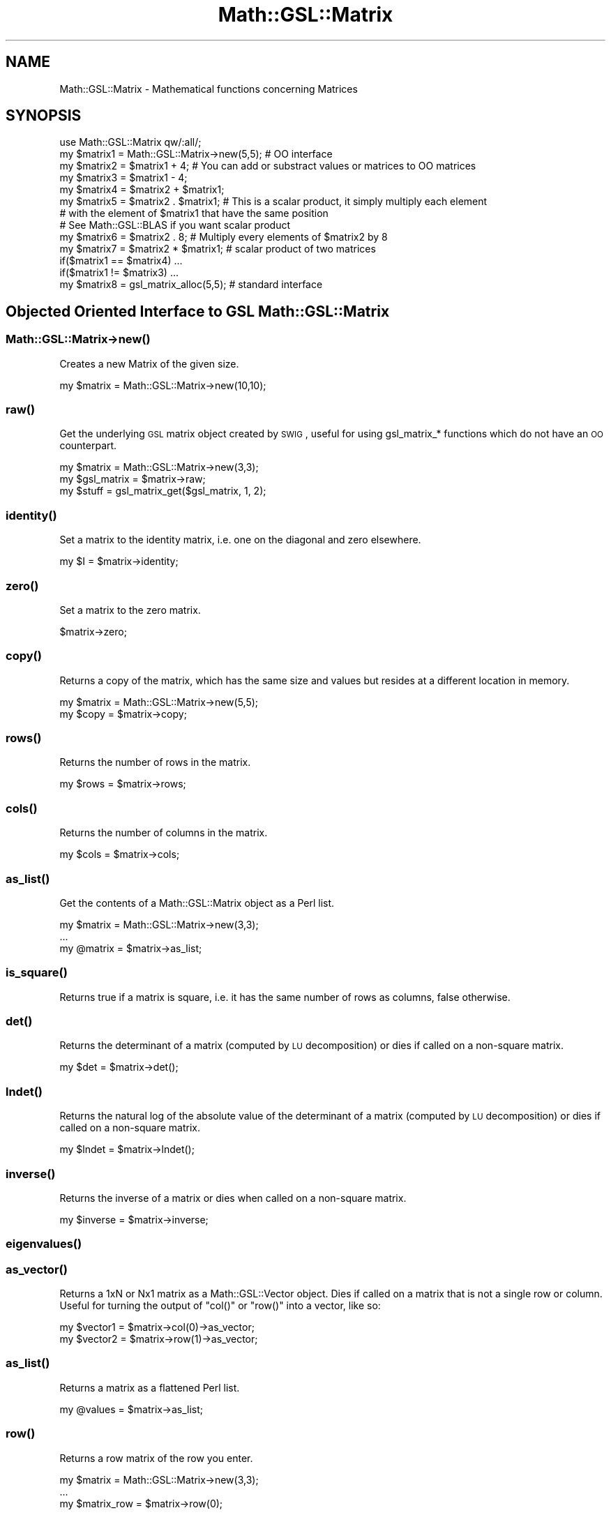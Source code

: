 .\" Automatically generated by Pod::Man 2.25 (Pod::Simple 3.16)
.\"
.\" Standard preamble:
.\" ========================================================================
.de Sp \" Vertical space (when we can't use .PP)
.if t .sp .5v
.if n .sp
..
.de Vb \" Begin verbatim text
.ft CW
.nf
.ne \\$1
..
.de Ve \" End verbatim text
.ft R
.fi
..
.\" Set up some character translations and predefined strings.  \*(-- will
.\" give an unbreakable dash, \*(PI will give pi, \*(L" will give a left
.\" double quote, and \*(R" will give a right double quote.  \*(C+ will
.\" give a nicer C++.  Capital omega is used to do unbreakable dashes and
.\" therefore won't be available.  \*(C` and \*(C' expand to `' in nroff,
.\" nothing in troff, for use with C<>.
.tr \(*W-
.ds C+ C\v'-.1v'\h'-1p'\s-2+\h'-1p'+\s0\v'.1v'\h'-1p'
.ie n \{\
.    ds -- \(*W-
.    ds PI pi
.    if (\n(.H=4u)&(1m=24u) .ds -- \(*W\h'-12u'\(*W\h'-12u'-\" diablo 10 pitch
.    if (\n(.H=4u)&(1m=20u) .ds -- \(*W\h'-12u'\(*W\h'-8u'-\"  diablo 12 pitch
.    ds L" ""
.    ds R" ""
.    ds C` ""
.    ds C' ""
'br\}
.el\{\
.    ds -- \|\(em\|
.    ds PI \(*p
.    ds L" ``
.    ds R" ''
'br\}
.\"
.\" Escape single quotes in literal strings from groff's Unicode transform.
.ie \n(.g .ds Aq \(aq
.el       .ds Aq '
.\"
.\" If the F register is turned on, we'll generate index entries on stderr for
.\" titles (.TH), headers (.SH), subsections (.SS), items (.Ip), and index
.\" entries marked with X<> in POD.  Of course, you'll have to process the
.\" output yourself in some meaningful fashion.
.ie \nF \{\
.    de IX
.    tm Index:\\$1\t\\n%\t"\\$2"
..
.    nr % 0
.    rr F
.\}
.el \{\
.    de IX
..
.\}
.\"
.\" Accent mark definitions (@(#)ms.acc 1.5 88/02/08 SMI; from UCB 4.2).
.\" Fear.  Run.  Save yourself.  No user-serviceable parts.
.    \" fudge factors for nroff and troff
.if n \{\
.    ds #H 0
.    ds #V .8m
.    ds #F .3m
.    ds #[ \f1
.    ds #] \fP
.\}
.if t \{\
.    ds #H ((1u-(\\\\n(.fu%2u))*.13m)
.    ds #V .6m
.    ds #F 0
.    ds #[ \&
.    ds #] \&
.\}
.    \" simple accents for nroff and troff
.if n \{\
.    ds ' \&
.    ds ` \&
.    ds ^ \&
.    ds , \&
.    ds ~ ~
.    ds /
.\}
.if t \{\
.    ds ' \\k:\h'-(\\n(.wu*8/10-\*(#H)'\'\h"|\\n:u"
.    ds ` \\k:\h'-(\\n(.wu*8/10-\*(#H)'\`\h'|\\n:u'
.    ds ^ \\k:\h'-(\\n(.wu*10/11-\*(#H)'^\h'|\\n:u'
.    ds , \\k:\h'-(\\n(.wu*8/10)',\h'|\\n:u'
.    ds ~ \\k:\h'-(\\n(.wu-\*(#H-.1m)'~\h'|\\n:u'
.    ds / \\k:\h'-(\\n(.wu*8/10-\*(#H)'\z\(sl\h'|\\n:u'
.\}
.    \" troff and (daisy-wheel) nroff accents
.ds : \\k:\h'-(\\n(.wu*8/10-\*(#H+.1m+\*(#F)'\v'-\*(#V'\z.\h'.2m+\*(#F'.\h'|\\n:u'\v'\*(#V'
.ds 8 \h'\*(#H'\(*b\h'-\*(#H'
.ds o \\k:\h'-(\\n(.wu+\w'\(de'u-\*(#H)/2u'\v'-.3n'\*(#[\z\(de\v'.3n'\h'|\\n:u'\*(#]
.ds d- \h'\*(#H'\(pd\h'-\w'~'u'\v'-.25m'\f2\(hy\fP\v'.25m'\h'-\*(#H'
.ds D- D\\k:\h'-\w'D'u'\v'-.11m'\z\(hy\v'.11m'\h'|\\n:u'
.ds th \*(#[\v'.3m'\s+1I\s-1\v'-.3m'\h'-(\w'I'u*2/3)'\s-1o\s+1\*(#]
.ds Th \*(#[\s+2I\s-2\h'-\w'I'u*3/5'\v'-.3m'o\v'.3m'\*(#]
.ds ae a\h'-(\w'a'u*4/10)'e
.ds Ae A\h'-(\w'A'u*4/10)'E
.    \" corrections for vroff
.if v .ds ~ \\k:\h'-(\\n(.wu*9/10-\*(#H)'\s-2\u~\d\s+2\h'|\\n:u'
.if v .ds ^ \\k:\h'-(\\n(.wu*10/11-\*(#H)'\v'-.4m'^\v'.4m'\h'|\\n:u'
.    \" for low resolution devices (crt and lpr)
.if \n(.H>23 .if \n(.V>19 \
\{\
.    ds : e
.    ds 8 ss
.    ds o a
.    ds d- d\h'-1'\(ga
.    ds D- D\h'-1'\(hy
.    ds th \o'bp'
.    ds Th \o'LP'
.    ds ae ae
.    ds Ae AE
.\}
.rm #[ #] #H #V #F C
.\" ========================================================================
.\"
.IX Title "Math::GSL::Matrix 3pm"
.TH Math::GSL::Matrix 3pm "2012-08-21" "perl v5.14.2" "User Contributed Perl Documentation"
.\" For nroff, turn off justification.  Always turn off hyphenation; it makes
.\" way too many mistakes in technical documents.
.if n .ad l
.nh
.SH "NAME"
Math::GSL::Matrix \- Mathematical functions concerning Matrices
.SH "SYNOPSIS"
.IX Header "SYNOPSIS"
.Vb 8
\&    use Math::GSL::Matrix qw/:all/;
\&    my $matrix1 = Math::GSL::Matrix\->new(5,5);  # OO interface
\&    my $matrix2 = $matrix1 + 4;                 # You can add or substract values or matrices to OO matrices
\&    my $matrix3 = $matrix1 \- 4;
\&    my $matrix4 = $matrix2 + $matrix1;
\&    my $matrix5 = $matrix2 . $matrix1;          # This is a scalar product, it simply multiply each element
\&                                                # with the element of $matrix1 that have the same position
\&                                                # See Math::GSL::BLAS if you want scalar product
\&
\&    my $matrix6 = $matrix2 . 8;                 # Multiply every elements of $matrix2 by 8
\&    my $matrix7 = $matrix2 * $matrix1;          # scalar product of two matrices
\&    if($matrix1 == $matrix4) ...
\&    if($matrix1 != $matrix3) ...
\&    my $matrix8 = gsl_matrix_alloc(5,5);        # standard interface
.Ve
.SH "Objected Oriented Interface to GSL Math::GSL::Matrix"
.IX Header "Objected Oriented Interface to GSL Math::GSL::Matrix"
.SS "Math::GSL::Matrix\->\fInew()\fP"
.IX Subsection "Math::GSL::Matrix->new()"
Creates a new Matrix of the given size.
.PP
.Vb 1
\&    my $matrix = Math::GSL::Matrix\->new(10,10);
.Ve
.SS "\fIraw()\fP"
.IX Subsection "raw()"
Get the underlying \s-1GSL\s0 matrix object created by \s-1SWIG\s0, useful for using gsl_matrix_* functions which do not have an \s-1OO\s0 counterpart.
.PP
.Vb 3
\&    my $matrix     = Math::GSL::Matrix\->new(3,3);
\&    my $gsl_matrix = $matrix\->raw;
\&    my $stuff      = gsl_matrix_get($gsl_matrix, 1, 2);
.Ve
.SS "\fIidentity()\fP"
.IX Subsection "identity()"
Set a matrix to the identity matrix, i.e. one on the diagonal and zero elsewhere.
.PP
.Vb 1
\&    my $I = $matrix\->identity;
.Ve
.SS "\fIzero()\fP"
.IX Subsection "zero()"
Set a matrix to the zero matrix.
.PP
.Vb 1
\&    $matrix\->zero;
.Ve
.SS "\fIcopy()\fP"
.IX Subsection "copy()"
Returns a copy of the matrix, which has the same size and values but resides at a different location in memory.
.PP
.Vb 2
\&    my $matrix = Math::GSL::Matrix\->new(5,5);
\&    my $copy   = $matrix\->copy;
.Ve
.SS "\fIrows()\fP"
.IX Subsection "rows()"
Returns the number of rows in the matrix.
.PP
.Vb 1
\&    my $rows = $matrix\->rows;
.Ve
.SS "\fIcols()\fP"
.IX Subsection "cols()"
Returns the number of columns in the matrix.
.PP
.Vb 1
\&    my $cols = $matrix\->cols;
.Ve
.SS "\fIas_list()\fP"
.IX Subsection "as_list()"
Get the contents of a Math::GSL::Matrix object as a Perl list.
.PP
.Vb 3
\&    my $matrix = Math::GSL::Matrix\->new(3,3);
\&    ...
\&    my @matrix = $matrix\->as_list;
.Ve
.SS "\fIis_square()\fP"
.IX Subsection "is_square()"
Returns true if a matrix is square, i.e. it has the same number of rows as columns, false otherwise.
.SS "\fIdet()\fP"
.IX Subsection "det()"
Returns the determinant of a matrix (computed by \s-1LU\s0 decomposition) or dies if called on a non-square matrix.
.PP
.Vb 1
\&    my $det = $matrix\->det();
.Ve
.SS "\fIlndet()\fP"
.IX Subsection "lndet()"
Returns the natural log of the absolute value of the determinant of a matrix (computed by \s-1LU\s0 decomposition) or dies if called on a non-square matrix.
.PP
.Vb 1
\&    my $lndet = $matrix\->lndet();
.Ve
.SS "\fIinverse()\fP"
.IX Subsection "inverse()"
Returns the inverse of a matrix or dies when called on a non-square matrix.
.PP
.Vb 1
\&    my $inverse = $matrix\->inverse;
.Ve
.SS "\fIeigenvalues()\fP"
.IX Subsection "eigenvalues()"
.SS "\fIas_vector()\fP"
.IX Subsection "as_vector()"
Returns a 1xN or Nx1 matrix as a Math::GSL::Vector object. Dies if called on a matrix that is not a single row or column. Useful for turning the output of \f(CW\*(C`col()\*(C'\fR or \f(CW\*(C`row()\*(C'\fR into a vector, like so:
.PP
.Vb 2
\&    my $vector1 = $matrix\->col(0)\->as_vector;
\&    my $vector2 = $matrix\->row(1)\->as_vector;
.Ve
.SS "\fIas_list()\fP"
.IX Subsection "as_list()"
Returns a matrix as a flattened Perl list.
.PP
.Vb 1
\&    my @values = $matrix\->as_list;
.Ve
.SS "\fIrow()\fP"
.IX Subsection "row()"
Returns a row matrix of the row you enter.
.PP
.Vb 3
\&    my $matrix = Math::GSL::Matrix\->new(3,3);
\&    ...
\&    my $matrix_row = $matrix\->row(0);
.Ve
.SS "\fIcol()\fP"
.IX Subsection "col()"
Returns a col matrix of the column you enter.
.PP
.Vb 3
\&    my $matrix = Math::GSL::Matrix\->new(3,3);
\&    ...
\&    my $matrix_col = $matrix\->col(0);
.Ve
.SS "\fIset_row()\fP"
.IX Subsection "set_row()"
Sets a the values of a row with the elements of an array.
.PP
.Vb 2
\&    my $matrix = Math::GSL::Matrix\->new(3,3);
\&    $matrix\->set_row(0, [8, 6, 2]);
.Ve
.PP
You can also set multiple rows at once with chained calls:
.PP
.Vb 4
\&    my $matrix = Math::GSL::Matrix\->new(3,3);
\&    $matrix\->set_row(0, [8, 6, 2])
\&           \->set_row(1, [2, 4, 1]);
\&    ...
.Ve
.SS "\fIset_col()\fP"
.IX Subsection "set_col()"
Sets a the values of a column with the elements of an array.
.PP
.Vb 2
\&    my $matrix = Math::GSL::Matrix\->new(3,3);
\&    $matrix\->set_col(0, [8, 6, 2]);
.Ve
.PP
You can also set multiple columns at once with chained calls:
    my \f(CW$matrix\fR = Math::GSL::Matrix\->new(3,3);
    \f(CW$matrix\fR\->set_col(0, [8, 6, 2])
           \->set_col(1, [2, 4, 1]);
    ...
.SH "DESCRIPTION"
.IX Header "DESCRIPTION"
Here is a list of all the functions included in this module :
.ie n .IP """gsl_matrix_alloc($i, $j)"" \- Return a gsl_matrix of $i rows and $j columns" 1
.el .IP "\f(CWgsl_matrix_alloc($i, $j)\fR \- Return a gsl_matrix of \f(CW$i\fR rows and \f(CW$j\fR columns" 1
.IX Item "gsl_matrix_alloc($i, $j) - Return a gsl_matrix of $i rows and $j columns"
.PD 0
.ie n .IP """gsl_matrix_calloc($i, $j)"" \- Return a gsl_matrix of $i rows and $j columns and initialize all of the elements of the matrix to zero" 1
.el .IP "\f(CWgsl_matrix_calloc($i, $j)\fR \- Return a gsl_matrix of \f(CW$i\fR rows and \f(CW$j\fR columns and initialize all of the elements of the matrix to zero" 1
.IX Item "gsl_matrix_calloc($i, $j) - Return a gsl_matrix of $i rows and $j columns and initialize all of the elements of the matrix to zero"
.ie n .IP """gsl_matrix_alloc_from_block"" \-" 1
.el .IP "\f(CWgsl_matrix_alloc_from_block\fR \-" 1
.IX Item "gsl_matrix_alloc_from_block -"
.ie n .IP """gsl_matrix_free"" \-" 1
.el .IP "\f(CWgsl_matrix_free\fR \-" 1
.IX Item "gsl_matrix_free -"
.ie n .IP """gsl_matrix_alloc_from_matrix "" \-" 1
.el .IP "\f(CWgsl_matrix_alloc_from_matrix \fR \-" 1
.IX Item "gsl_matrix_alloc_from_matrix  -"
.ie n .IP """gsl_vector_alloc_row_from_matrix"" \-" 1
.el .IP "\f(CWgsl_vector_alloc_row_from_matrix\fR \-" 1
.IX Item "gsl_vector_alloc_row_from_matrix -"
.ie n .IP """gsl_vector_alloc_col_from_matrix "" \-" 1
.el .IP "\f(CWgsl_vector_alloc_col_from_matrix \fR \-" 1
.IX Item "gsl_vector_alloc_col_from_matrix  -"
.ie n .IP """gsl_matrix_submatrix($m, $k1, $k2, $n1, $n2)"" \- Return a matrix view of the matrix $m. The upper-left element of the submatrix is the element ($k1,$k2) of the original matrix. The submatrix has $n1 rows and $n2 columns." 1
.el .IP "\f(CWgsl_matrix_submatrix($m, $k1, $k2, $n1, $n2)\fR \- Return a matrix view of the matrix \f(CW$m\fR. The upper-left element of the submatrix is the element ($k1,$k2) of the original matrix. The submatrix has \f(CW$n1\fR rows and \f(CW$n2\fR columns." 1
.IX Item "gsl_matrix_submatrix($m, $k1, $k2, $n1, $n2) - Return a matrix view of the matrix $m. The upper-left element of the submatrix is the element ($k1,$k2) of the original matrix. The submatrix has $n1 rows and $n2 columns."
.ie n .IP """gsl_matrix_row($m , $i)"" \- Return a vector view of the $i\-th row of the matrix $m" 1
.el .IP "\f(CWgsl_matrix_row($m , $i)\fR \- Return a vector view of the \f(CW$i\fR\-th row of the matrix \f(CW$m\fR" 1
.IX Item "gsl_matrix_row($m , $i) - Return a vector view of the $i-th row of the matrix $m"
.ie n .IP """gsl_matrix_column($m, $j)"" \- Return a vector view of the $j\-th column of the matrix $m" 1
.el .IP "\f(CWgsl_matrix_column($m, $j)\fR \- Return a vector view of the \f(CW$j\fR\-th column of the matrix \f(CW$m\fR" 1
.IX Item "gsl_matrix_column($m, $j) - Return a vector view of the $j-th column of the matrix $m"
.ie n .IP """gsl_matrix_diagonal($m)"" \- Return a vector view of the diagonal of the vector. The matrix doesn't have to be square." 1
.el .IP "\f(CWgsl_matrix_diagonal($m)\fR \- Return a vector view of the diagonal of the vector. The matrix doesn't have to be square." 1
.IX Item "gsl_matrix_diagonal($m) - Return a vector view of the diagonal of the vector. The matrix doesn't have to be square."
.ie n .IP """gsl_matrix_subdiagonal($m, $k)"" \- Return a vector view of the $k\-th subdiagonal of the matrix $m. The diagonal of the matrix corresponds to k=0." 1
.el .IP "\f(CWgsl_matrix_subdiagonal($m, $k)\fR \- Return a vector view of the \f(CW$k\fR\-th subdiagonal of the matrix \f(CW$m\fR. The diagonal of the matrix corresponds to k=0." 1
.IX Item "gsl_matrix_subdiagonal($m, $k) - Return a vector view of the $k-th subdiagonal of the matrix $m. The diagonal of the matrix corresponds to k=0."
.ie n .IP """gsl_matrix_superdiagonal($m, $k)"" \- Return a vector view of the $k\-th superdiagonal of the matrix $m. The matrix doesn't have to be square." 1
.el .IP "\f(CWgsl_matrix_superdiagonal($m, $k)\fR \- Return a vector view of the \f(CW$k\fR\-th superdiagonal of the matrix \f(CW$m\fR. The matrix doesn't have to be square." 1
.IX Item "gsl_matrix_superdiagonal($m, $k) - Return a vector view of the $k-th superdiagonal of the matrix $m. The matrix doesn't have to be square."
.ie n .IP """gsl_matrix_subrow($m, $i, $offset, $n)"" \- Return a vector view of the $i\-th row of the matrix $m beginning at offset elements and containing n elements." 1
.el .IP "\f(CWgsl_matrix_subrow($m, $i, $offset, $n)\fR \- Return a vector view of the \f(CW$i\fR\-th row of the matrix \f(CW$m\fR beginning at offset elements and containing n elements." 1
.IX Item "gsl_matrix_subrow($m, $i, $offset, $n) - Return a vector view of the $i-th row of the matrix $m beginning at offset elements and containing n elements."
.ie n .IP """gsl_matrix_subcolumn($m, $j, $offset, $n)"" \- Return a vector view of the $j\-th column of the matrix $m beginning at offset elements and containing n elements." 1
.el .IP "\f(CWgsl_matrix_subcolumn($m, $j, $offset, $n)\fR \- Return a vector view of the \f(CW$j\fR\-th column of the matrix \f(CW$m\fR beginning at offset elements and containing n elements." 1
.IX Item "gsl_matrix_subcolumn($m, $j, $offset, $n) - Return a vector view of the $j-th column of the matrix $m beginning at offset elements and containing n elements."
.ie n .IP """gsl_matrix_view_array($base, $n1, $n2)"" \- This function returns a matrix view of the array reference $base. The matrix has $n1 rows and $n2 columns. The physical number of columns in memory is also given by $n2. Mathematically, the (i,j)\-th element of the new matrix is given by, m'(i,j) = $base\->[i*$n2 + j] where the index i runs from 0 to $n1\-1 and the index j runs from 0 to $n2\-1. The new matrix is only a view of the array reference $base. When the view goes out of scope the original array reference $base will continue to exist. The original memory can only be deallocated by freeing the original array. Of course, the original array should not be deallocated while the view is still in use." 1
.el .IP "\f(CWgsl_matrix_view_array($base, $n1, $n2)\fR \- This function returns a matrix view of the array reference \f(CW$base\fR. The matrix has \f(CW$n1\fR rows and \f(CW$n2\fR columns. The physical number of columns in memory is also given by \f(CW$n2\fR. Mathematically, the (i,j)\-th element of the new matrix is given by, m'(i,j) = \f(CW$base\fR\->[i*$n2 + j] where the index i runs from 0 to \f(CW$n1\fR\-1 and the index j runs from 0 to \f(CW$n2\fR\-1. The new matrix is only a view of the array reference \f(CW$base\fR. When the view goes out of scope the original array reference \f(CW$base\fR will continue to exist. The original memory can only be deallocated by freeing the original array. Of course, the original array should not be deallocated while the view is still in use." 1
.IX Item "gsl_matrix_view_array($base, $n1, $n2) - This function returns a matrix view of the array reference $base. The matrix has $n1 rows and $n2 columns. The physical number of columns in memory is also given by $n2. Mathematically, the (i,j)-th element of the new matrix is given by, m'(i,j) = $base->[i*$n2 + j] where the index i runs from 0 to $n1-1 and the index j runs from 0 to $n2-1. The new matrix is only a view of the array reference $base. When the view goes out of scope the original array reference $base will continue to exist. The original memory can only be deallocated by freeing the original array. Of course, the original array should not be deallocated while the view is still in use."
.ie n .IP """gsl_matrix_view_array_with_tda($base, $n1, $n2, $tda)"" \- This function returns a matrix view of the array reference $base with a physical number of columns $tda which may differ from the corresponding dimension of the matrix. The matrix has $n1 rows and $n2 columns, and the physical number of columns in memory is given by $tda. Mathematically, the (i,j)\-th element of the new matrix is given by, m'(i,j) = $base\->[i*$tda + j] where the index i runs from 0 to $n1\-1 and the index j runs from 0 to $n2\-1. The new matrix is only a view of the array reference $base. When the view goes out of scope the original array reference $base will continue to exist. The original memory can only be deallocated by freeing the original array. Of course, the original array should not be deallocated while the view is still in use." 1
.el .IP "\f(CWgsl_matrix_view_array_with_tda($base, $n1, $n2, $tda)\fR \- This function returns a matrix view of the array reference \f(CW$base\fR with a physical number of columns \f(CW$tda\fR which may differ from the corresponding dimension of the matrix. The matrix has \f(CW$n1\fR rows and \f(CW$n2\fR columns, and the physical number of columns in memory is given by \f(CW$tda\fR. Mathematically, the (i,j)\-th element of the new matrix is given by, m'(i,j) = \f(CW$base\fR\->[i*$tda + j] where the index i runs from 0 to \f(CW$n1\fR\-1 and the index j runs from 0 to \f(CW$n2\fR\-1. The new matrix is only a view of the array reference \f(CW$base\fR. When the view goes out of scope the original array reference \f(CW$base\fR will continue to exist. The original memory can only be deallocated by freeing the original array. Of course, the original array should not be deallocated while the view is still in use." 1
.IX Item "gsl_matrix_view_array_with_tda($base, $n1, $n2, $tda) - This function returns a matrix view of the array reference $base with a physical number of columns $tda which may differ from the corresponding dimension of the matrix. The matrix has $n1 rows and $n2 columns, and the physical number of columns in memory is given by $tda. Mathematically, the (i,j)-th element of the new matrix is given by, m'(i,j) = $base->[i*$tda + j] where the index i runs from 0 to $n1-1 and the index j runs from 0 to $n2-1. The new matrix is only a view of the array reference $base. When the view goes out of scope the original array reference $base will continue to exist. The original memory can only be deallocated by freeing the original array. Of course, the original array should not be deallocated while the view is still in use."
.ie n .IP """gsl_matrix_view_vector"" \-" 1
.el .IP "\f(CWgsl_matrix_view_vector\fR \-" 1
.IX Item "gsl_matrix_view_vector -"
.ie n .IP """gsl_matrix_view_vector_with_tda"" \-" 1
.el .IP "\f(CWgsl_matrix_view_vector_with_tda\fR \-" 1
.IX Item "gsl_matrix_view_vector_with_tda -"
.ie n .IP """gsl_matrix_const_submatrix"" \-" 1
.el .IP "\f(CWgsl_matrix_const_submatrix\fR \-" 1
.IX Item "gsl_matrix_const_submatrix -"
.ie n .IP """gsl_matrix_get($m, $i, $j)"" \- Return the (i,j)\-th element of the matrix $m" 1
.el .IP "\f(CWgsl_matrix_get($m, $i, $j)\fR \- Return the (i,j)\-th element of the matrix \f(CW$m\fR" 1
.IX Item "gsl_matrix_get($m, $i, $j) - Return the (i,j)-th element of the matrix $m"
.ie n .IP """gsl_matrix_set($m, $i, $j, $x)"" \- Set the value of the (i,j)\-th element of the matrix $m to $x" 1
.el .IP "\f(CWgsl_matrix_set($m, $i, $j, $x)\fR \- Set the value of the (i,j)\-th element of the matrix \f(CW$m\fR to \f(CW$x\fR" 1
.IX Item "gsl_matrix_set($m, $i, $j, $x) - Set the value of the (i,j)-th element of the matrix $m to $x"
.ie n .IP """gsl_matrix_ptr"" \-" 1
.el .IP "\f(CWgsl_matrix_ptr\fR \-" 1
.IX Item "gsl_matrix_ptr -"
.ie n .IP """gsl_matrix_const_ptr"" \-" 1
.el .IP "\f(CWgsl_matrix_const_ptr\fR \-" 1
.IX Item "gsl_matrix_const_ptr -"
.ie n .IP """gsl_matrix_set_zero($m)"" \- Set all the elements of the matrix $m to zero" 1
.el .IP "\f(CWgsl_matrix_set_zero($m)\fR \- Set all the elements of the matrix \f(CW$m\fR to zero" 1
.IX Item "gsl_matrix_set_zero($m) - Set all the elements of the matrix $m to zero"
.ie n .IP """gsl_matrix_set_identity($m)"" \- Set the elements of the matrix $m to the corresponding elements of the identity matrix" 1
.el .IP "\f(CWgsl_matrix_set_identity($m)\fR \- Set the elements of the matrix \f(CW$m\fR to the corresponding elements of the identity matrix" 1
.IX Item "gsl_matrix_set_identity($m) - Set the elements of the matrix $m to the corresponding elements of the identity matrix"
.ie n .IP """gsl_matrix_set_all($m, $x)"" \- Set all the elements of the matrix $m to the value $x" 1
.el .IP "\f(CWgsl_matrix_set_all($m, $x)\fR \- Set all the elements of the matrix \f(CW$m\fR to the value \f(CW$x\fR" 1
.IX Item "gsl_matrix_set_all($m, $x) - Set all the elements of the matrix $m to the value $x"
.ie n .IP """gsl_matrix_fread($fh, $m)"" \- Read a file which has been written with gsl_matrix_fwrite from the stream $fh opened with the gsl_fopen function from the Math::GSL module and stores the data inside the matrix $m" 1
.el .IP "\f(CWgsl_matrix_fread($fh, $m)\fR \- Read a file which has been written with gsl_matrix_fwrite from the stream \f(CW$fh\fR opened with the gsl_fopen function from the Math::GSL module and stores the data inside the matrix \f(CW$m\fR" 1
.IX Item "gsl_matrix_fread($fh, $m) - Read a file which has been written with gsl_matrix_fwrite from the stream $fh opened with the gsl_fopen function from the Math::GSL module and stores the data inside the matrix $m"
.ie n .IP """gsl_matrix_fwrite($fh, $m)"" \- Write the elements of the matrix $m in binary format to a stream $fh opened with the gsl_fopen function from the Math::GSL module" 1
.el .IP "\f(CWgsl_matrix_fwrite($fh, $m)\fR \- Write the elements of the matrix \f(CW$m\fR in binary format to a stream \f(CW$fh\fR opened with the gsl_fopen function from the Math::GSL module" 1
.IX Item "gsl_matrix_fwrite($fh, $m) - Write the elements of the matrix $m in binary format to a stream $fh opened with the gsl_fopen function from the Math::GSL module"
.ie n .IP """gsl_matrix_fscanf($fh, $m)"" \- Read a file which has been written with gsl_matrix_fprintf from the stream $fh opened with the gsl_fopenfunction from the Math::GSL module and stores the data inside the matrix $m" 1
.el .IP "\f(CWgsl_matrix_fscanf($fh, $m)\fR \- Read a file which has been written with gsl_matrix_fprintf from the stream \f(CW$fh\fR opened with the gsl_fopenfunction from the Math::GSL module and stores the data inside the matrix \f(CW$m\fR" 1
.IX Item "gsl_matrix_fscanf($fh, $m) - Read a file which has been written with gsl_matrix_fprintf from the stream $fh opened with the gsl_fopenfunction from the Math::GSL module and stores the data inside the matrix $m"
.ie n .IP """gsl_matrix_fprintf($fh, $m, $format)"" \- Write the elements of the matrix $m in the format $format (for example ""%f"" is the format for double) to a stream $fh opened with the gsl_fopen function from the Math::GSL module" 1
.el .IP "\f(CWgsl_matrix_fprintf($fh, $m, $format)\fR \- Write the elements of the matrix \f(CW$m\fR in the format \f(CW$format\fR (for example ``%f'' is the format for double) to a stream \f(CW$fh\fR opened with the gsl_fopen function from the Math::GSL module" 1
.IX Item "gsl_matrix_fprintf($fh, $m, $format) - Write the elements of the matrix $m in the format $format (for example %f is the format for double) to a stream $fh opened with the gsl_fopen function from the Math::GSL module"
.ie n .IP """gsl_matrix_memcpy($dest, $src)"" \- Copy the elements of the matrix $src to the matrix $dest. The two matrices must have the same size." 1
.el .IP "\f(CWgsl_matrix_memcpy($dest, $src)\fR \- Copy the elements of the matrix \f(CW$src\fR to the matrix \f(CW$dest\fR. The two matrices must have the same size." 1
.IX Item "gsl_matrix_memcpy($dest, $src) - Copy the elements of the matrix $src to the matrix $dest. The two matrices must have the same size."
.ie n .IP """gsl_matrix_swap($m1, $m2)"" \- Exchange the elements of the matrices $m1 and $m2 by copying. The two matrices must have the same size." 1
.el .IP "\f(CWgsl_matrix_swap($m1, $m2)\fR \- Exchange the elements of the matrices \f(CW$m1\fR and \f(CW$m2\fR by copying. The two matrices must have the same size." 1
.IX Item "gsl_matrix_swap($m1, $m2) - Exchange the elements of the matrices $m1 and $m2 by copying. The two matrices must have the same size."
.ie n .IP """gsl_matrix_swap_rows($m, $i, $j)"" \- Exchange the $i\-th and $j\-th row of the matrix $m. The function returns 0 if the operation suceeded, 1 otherwise." 1
.el .IP "\f(CWgsl_matrix_swap_rows($m, $i, $j)\fR \- Exchange the \f(CW$i\fR\-th and \f(CW$j\fR\-th row of the matrix \f(CW$m\fR. The function returns 0 if the operation suceeded, 1 otherwise." 1
.IX Item "gsl_matrix_swap_rows($m, $i, $j) - Exchange the $i-th and $j-th row of the matrix $m. The function returns 0 if the operation suceeded, 1 otherwise."
.ie n .IP """gsl_matrix_swap_columns($m, $i, $j)"" \- Exchange the $i\-th and $j\-th column of the matrix $m. The function returns 0 if the operation suceeded, 1 otherwise." 1
.el .IP "\f(CWgsl_matrix_swap_columns($m, $i, $j)\fR \- Exchange the \f(CW$i\fR\-th and \f(CW$j\fR\-th column of the matrix \f(CW$m\fR. The function returns 0 if the operation suceeded, 1 otherwise." 1
.IX Item "gsl_matrix_swap_columns($m, $i, $j) - Exchange the $i-th and $j-th column of the matrix $m. The function returns 0 if the operation suceeded, 1 otherwise."
.ie n .IP """gsl_matrix_swap_rowcol($m, $i, $j)"" \- Exchange the $i\-th row and the $j\-th column of the matrix $m. The matrix must be square. The function returns 0 if the operation suceeded, 1 otherwise." 1
.el .IP "\f(CWgsl_matrix_swap_rowcol($m, $i, $j)\fR \- Exchange the \f(CW$i\fR\-th row and the \f(CW$j\fR\-th column of the matrix \f(CW$m\fR. The matrix must be square. The function returns 0 if the operation suceeded, 1 otherwise." 1
.IX Item "gsl_matrix_swap_rowcol($m, $i, $j) - Exchange the $i-th row and the $j-th column of the matrix $m. The matrix must be square. The function returns 0 if the operation suceeded, 1 otherwise."
.ie n .IP """gsl_matrix_transpose($m)"" \- This function replaces the matrix m by its transpose by copying the elements of the matrix in-place. The matrix must be square for this operation to be possible." 1
.el .IP "\f(CWgsl_matrix_transpose($m)\fR \- This function replaces the matrix m by its transpose by copying the elements of the matrix in-place. The matrix must be square for this operation to be possible." 1
.IX Item "gsl_matrix_transpose($m) - This function replaces the matrix m by its transpose by copying the elements of the matrix in-place. The matrix must be square for this operation to be possible."
.ie n .IP """gsl_matrix_transpose_memcpy($dest, $src)"" \- Make the matrix $dest the transpose of the matrix $src. This function works for all matrices provided that the dimensions of the matrix dest match the transposed dimensions of the matrix src." 1
.el .IP "\f(CWgsl_matrix_transpose_memcpy($dest, $src)\fR \- Make the matrix \f(CW$dest\fR the transpose of the matrix \f(CW$src\fR. This function works for all matrices provided that the dimensions of the matrix dest match the transposed dimensions of the matrix src." 1
.IX Item "gsl_matrix_transpose_memcpy($dest, $src) - Make the matrix $dest the transpose of the matrix $src. This function works for all matrices provided that the dimensions of the matrix dest match the transposed dimensions of the matrix src."
.ie n .IP """gsl_matrix_max($m)"" \- Return the maximum value in the matrix $m" 1
.el .IP "\f(CWgsl_matrix_max($m)\fR \- Return the maximum value in the matrix \f(CW$m\fR" 1
.IX Item "gsl_matrix_max($m) - Return the maximum value in the matrix $m"
.ie n .IP """gsl_matrix_min($m)"" \- Return the minimum value in the matrix $m" 1
.el .IP "\f(CWgsl_matrix_min($m)\fR \- Return the minimum value in the matrix \f(CW$m\fR" 1
.IX Item "gsl_matrix_min($m) - Return the minimum value in the matrix $m"
.ie n .IP """gsl_matrix_minmax($m)"" \- Return two values, the first is the minimum value of the Matrix $m and the second is the maximum of the same the same matrix." 1
.el .IP "\f(CWgsl_matrix_minmax($m)\fR \- Return two values, the first is the minimum value of the Matrix \f(CW$m\fR and the second is the maximum of the same the same matrix." 1
.IX Item "gsl_matrix_minmax($m) - Return two values, the first is the minimum value of the Matrix $m and the second is the maximum of the same the same matrix."
.ie n .IP """gsl_matrix_max_index($m)"" \- Return two values, the first is the the i indice of the maximum value of the matrix $m and the second is the j indice of the same value." 1
.el .IP "\f(CWgsl_matrix_max_index($m)\fR \- Return two values, the first is the the i indice of the maximum value of the matrix \f(CW$m\fR and the second is the j indice of the same value." 1
.IX Item "gsl_matrix_max_index($m) - Return two values, the first is the the i indice of the maximum value of the matrix $m and the second is the j indice of the same value."
.ie n .IP """gsl_matrix_min_index($m)"" \- Return two values, the first is the the i indice of the minimum value of the matrix $m and the second is the j indice of the same value." 1
.el .IP "\f(CWgsl_matrix_min_index($m)\fR \- Return two values, the first is the the i indice of the minimum value of the matrix \f(CW$m\fR and the second is the j indice of the same value." 1
.IX Item "gsl_matrix_min_index($m) - Return two values, the first is the the i indice of the minimum value of the matrix $m and the second is the j indice of the same value."
.ie n .IP """gsl_matrix_minmax_index($m)"" \- Return four values, the first is the i indice of the minimum of the matrix $m, the second is the j indice of the same value, the third is the i indice of the maximum of the matrix $m and the fourth is the j indice of the same value" 1
.el .IP "\f(CWgsl_matrix_minmax_index($m)\fR \- Return four values, the first is the i indice of the minimum of the matrix \f(CW$m\fR, the second is the j indice of the same value, the third is the i indice of the maximum of the matrix \f(CW$m\fR and the fourth is the j indice of the same value" 1
.IX Item "gsl_matrix_minmax_index($m) - Return four values, the first is the i indice of the minimum of the matrix $m, the second is the j indice of the same value, the third is the i indice of the maximum of the matrix $m and the fourth is the j indice of the same value"
.ie n .IP """gsl_matrix_isnull($m)"" \- Return 1 if all the elements of the matrix $m are zero, 0 otherwise" 1
.el .IP "\f(CWgsl_matrix_isnull($m)\fR \- Return 1 if all the elements of the matrix \f(CW$m\fR are zero, 0 otherwise" 1
.IX Item "gsl_matrix_isnull($m) - Return 1 if all the elements of the matrix $m are zero, 0 otherwise"
.ie n .IP """gsl_matrix_ispos($m)"" \- Return 1 if all the elements of the matrix $m are strictly positve, 0 otherwise" 1
.el .IP "\f(CWgsl_matrix_ispos($m)\fR \- Return 1 if all the elements of the matrix \f(CW$m\fR are strictly positve, 0 otherwise" 1
.IX Item "gsl_matrix_ispos($m) - Return 1 if all the elements of the matrix $m are strictly positve, 0 otherwise"
.ie n .IP """gsl_matrix_isneg($m)"" \- Return 1 if all the elements of the matrix $m are strictly negative, 0 otherwise" 1
.el .IP "\f(CWgsl_matrix_isneg($m)\fR \- Return 1 if all the elements of the matrix \f(CW$m\fR are strictly negative, 0 otherwise" 1
.IX Item "gsl_matrix_isneg($m) - Return 1 if all the elements of the matrix $m are strictly negative, 0 otherwise"
.ie n .IP """gsl_matrix_isnonneg($m)"" \- Return 1 if all the elements of the matrix $m are non-negatuive, 0 otherwise" 1
.el .IP "\f(CWgsl_matrix_isnonneg($m)\fR \- Return 1 if all the elements of the matrix \f(CW$m\fR are non-negatuive, 0 otherwise" 1
.IX Item "gsl_matrix_isnonneg($m) - Return 1 if all the elements of the matrix $m are non-negatuive, 0 otherwise"
.ie n .IP """gsl_matrix_add($a, $b)"" \- Add the elements of matrix $b to the elements of matrix $a" 1
.el .IP "\f(CWgsl_matrix_add($a, $b)\fR \- Add the elements of matrix \f(CW$b\fR to the elements of matrix \f(CW$a\fR" 1
.IX Item "gsl_matrix_add($a, $b) - Add the elements of matrix $b to the elements of matrix $a"
.ie n .IP """gsl_matrix_sub($a, $b)"" \- Subtract the elements of matrix $b from the elements of matrix $a" 1
.el .IP "\f(CWgsl_matrix_sub($a, $b)\fR \- Subtract the elements of matrix \f(CW$b\fR from the elements of matrix \f(CW$a\fR" 1
.IX Item "gsl_matrix_sub($a, $b) - Subtract the elements of matrix $b from the elements of matrix $a"
.ie n .IP """gsl_matrix_mul_elements($a, $b)"" \- Multiplie the elements of matrix $a by the elements of matrix $b" 1
.el .IP "\f(CWgsl_matrix_mul_elements($a, $b)\fR \- Multiplie the elements of matrix \f(CW$a\fR by the elements of matrix \f(CW$b\fR" 1
.IX Item "gsl_matrix_mul_elements($a, $b) - Multiplie the elements of matrix $a by the elements of matrix $b"
.ie n .IP """gsl_matrix_div_elements($a, $b)"" \- Divide the elements of matrix $a by the elements of matrix $b" 1
.el .IP "\f(CWgsl_matrix_div_elements($a, $b)\fR \- Divide the elements of matrix \f(CW$a\fR by the elements of matrix \f(CW$b\fR" 1
.IX Item "gsl_matrix_div_elements($a, $b) - Divide the elements of matrix $a by the elements of matrix $b"
.ie n .IP """gsl_matrix_scale($a, $x)"" \- Multiplie the elements of matrix $a by the constant factor $x" 1
.el .IP "\f(CWgsl_matrix_scale($a, $x)\fR \- Multiplie the elements of matrix \f(CW$a\fR by the constant factor \f(CW$x\fR" 1
.IX Item "gsl_matrix_scale($a, $x) - Multiplie the elements of matrix $a by the constant factor $x"
.ie n .IP """gsl_matrix_add_constant($a, $x)"" \- Add the constant value $x to the elements of the matrix $a" 1
.el .IP "\f(CWgsl_matrix_add_constant($a, $x)\fR \- Add the constant value \f(CW$x\fR to the elements of the matrix \f(CW$a\fR" 1
.IX Item "gsl_matrix_add_constant($a, $x) - Add the constant value $x to the elements of the matrix $a"
.ie n .IP """gsl_matrix_add_diagonal($a, $x)"" \- Add the constant value $x to the elements of the diagonal of the matrix $a" 1
.el .IP "\f(CWgsl_matrix_add_diagonal($a, $x)\fR \- Add the constant value \f(CW$x\fR to the elements of the diagonal of the matrix \f(CW$a\fR" 1
.IX Item "gsl_matrix_add_diagonal($a, $x) - Add the constant value $x to the elements of the diagonal of the matrix $a"
.ie n .IP """gsl_matrix_get_row($v, $m, $i)"" \- Copy the elements of the $i\-th row of the matrix $m into the vector $v. The lenght of the vector must be of the same as the lenght of the row. The function returns 0 if it succeded, 1 otherwise." 1
.el .IP "\f(CWgsl_matrix_get_row($v, $m, $i)\fR \- Copy the elements of the \f(CW$i\fR\-th row of the matrix \f(CW$m\fR into the vector \f(CW$v\fR. The lenght of the vector must be of the same as the lenght of the row. The function returns 0 if it succeded, 1 otherwise." 1
.IX Item "gsl_matrix_get_row($v, $m, $i) - Copy the elements of the $i-th row of the matrix $m into the vector $v. The lenght of the vector must be of the same as the lenght of the row. The function returns 0 if it succeded, 1 otherwise."
.ie n .IP """gsl_matrix_get_col($v, $m, $i)"" \- Copy the elements of the $j\-th column of the matrix $m into the vector $v. The lenght of the vector must be of the same as the lenght of the column. The function returns 0 if it succeded, 1 otherwise." 1
.el .IP "\f(CWgsl_matrix_get_col($v, $m, $i)\fR \- Copy the elements of the \f(CW$j\fR\-th column of the matrix \f(CW$m\fR into the vector \f(CW$v\fR. The lenght of the vector must be of the same as the lenght of the column. The function returns 0 if it succeded, 1 otherwise." 1
.IX Item "gsl_matrix_get_col($v, $m, $i) - Copy the elements of the $j-th column of the matrix $m into the vector $v. The lenght of the vector must be of the same as the lenght of the column. The function returns 0 if it succeded, 1 otherwise."
.ie n .IP """gsl_matrix_set_row($m, $i, $v)"" \- Copy the elements of vector $v into the $i\-th row of the matrix $m The lenght of the vector must be of the same as the lenght of the row. The function returns 0 if it succeded, 1 otherwise." 1
.el .IP "\f(CWgsl_matrix_set_row($m, $i, $v)\fR \- Copy the elements of vector \f(CW$v\fR into the \f(CW$i\fR\-th row of the matrix \f(CW$m\fR The lenght of the vector must be of the same as the lenght of the row. The function returns 0 if it succeded, 1 otherwise." 1
.IX Item "gsl_matrix_set_row($m, $i, $v) - Copy the elements of vector $v into the $i-th row of the matrix $m The lenght of the vector must be of the same as the lenght of the row. The function returns 0 if it succeded, 1 otherwise."
.ie n .IP """gsl_matrix_set_col($m, $j, $v)"" \- Copy the elements of vector $v into the $j\-th row of the matrix $m The lenght of the vector must be of the same as the lenght of the column. The function returns 0 if it succeded, 1 otherwise." 1
.el .IP "\f(CWgsl_matrix_set_col($m, $j, $v)\fR \- Copy the elements of vector \f(CW$v\fR into the \f(CW$j\fR\-th row of the matrix \f(CW$m\fR The lenght of the vector must be of the same as the lenght of the column. The function returns 0 if it succeded, 1 otherwise." 1
.IX Item "gsl_matrix_set_col($m, $j, $v) - Copy the elements of vector $v into the $j-th row of the matrix $m The lenght of the vector must be of the same as the lenght of the column. The function returns 0 if it succeded, 1 otherwise."
.PD
.PP
These are related to constant views of a matrix.
.ie n .IP """gsl_matrix_const_row""" 1
.el .IP "\f(CWgsl_matrix_const_row\fR" 1
.IX Item "gsl_matrix_const_row"
.PD 0
.ie n .IP """gsl_matrix_const_colum""" 1
.el .IP "\f(CWgsl_matrix_const_colum\fR" 1
.IX Item "gsl_matrix_const_colum"
.ie n .IP """gsl_matrix_const_diagonal""" 1
.el .IP "\f(CWgsl_matrix_const_diagonal\fR" 1
.IX Item "gsl_matrix_const_diagonal"
.ie n .IP """gsl_matrix_const_subdiagonal""" 1
.el .IP "\f(CWgsl_matrix_const_subdiagonal\fR" 1
.IX Item "gsl_matrix_const_subdiagonal"
.ie n .IP """gsl_matrix_const_superdiagonal""" 1
.el .IP "\f(CWgsl_matrix_const_superdiagonal\fR" 1
.IX Item "gsl_matrix_const_superdiagonal"
.ie n .IP """gsl_matrix_const_subrow""" 1
.el .IP "\f(CWgsl_matrix_const_subrow\fR" 1
.IX Item "gsl_matrix_const_subrow"
.ie n .IP """gsl_matrix_const_subcolumn""" 1
.el .IP "\f(CWgsl_matrix_const_subcolumn\fR" 1
.IX Item "gsl_matrix_const_subcolumn"
.ie n .IP """gsl_matrix_const_view_array""" 1
.el .IP "\f(CWgsl_matrix_const_view_array\fR" 1
.IX Item "gsl_matrix_const_view_array"
.ie n .IP """gsl_matrix_const_view_array_with_tda""" 1
.el .IP "\f(CWgsl_matrix_const_view_array_with_tda\fR" 1
.IX Item "gsl_matrix_const_view_array_with_tda"
.PD
.PP
The following functions are similar to those above but work with \f(CW\*(C`char\*(C'\fR's and \f(CW\*(C`int\*(C'\fR's. We are not quite
sure if anyone wants these. Please speak up if you do and/or submit some patches to this documentation, please!
.IP "gsl_matrix_const_view_vector" 1
.IX Item "gsl_matrix_const_view_vector"
.PD 0
.IP "gsl_matrix_const_view_vector_with_tda" 1
.IX Item "gsl_matrix_const_view_vector_with_tda"
.IP "gsl_matrix_char_alloc" 1
.IX Item "gsl_matrix_char_alloc"
.IP "gsl_matrix_char_calloc" 1
.IX Item "gsl_matrix_char_calloc"
.IP "gsl_matrix_char_alloc_from_block" 1
.IX Item "gsl_matrix_char_alloc_from_block"
.IP "gsl_matrix_char_alloc_from_matrix" 1
.IX Item "gsl_matrix_char_alloc_from_matrix"
.IP "gsl_vector_char_alloc_row_from_matrix" 1
.IX Item "gsl_vector_char_alloc_row_from_matrix"
.IP "gsl_vector_char_alloc_col_from_matrix" 1
.IX Item "gsl_vector_char_alloc_col_from_matrix"
.IP "gsl_matrix_char_free" 1
.IX Item "gsl_matrix_char_free"
.IP "gsl_matrix_char_submatrix" 1
.IX Item "gsl_matrix_char_submatrix"
.IP "gsl_matrix_char_row" 1
.IX Item "gsl_matrix_char_row"
.IP "gsl_matrix_char_column" 1
.IX Item "gsl_matrix_char_column"
.IP "gsl_matrix_char_diagonal" 1
.IX Item "gsl_matrix_char_diagonal"
.IP "gsl_matrix_char_subdiagonal" 1
.IX Item "gsl_matrix_char_subdiagonal"
.IP "gsl_matrix_char_superdiagonal" 1
.IX Item "gsl_matrix_char_superdiagonal"
.IP "gsl_matrix_char_subrow" 1
.IX Item "gsl_matrix_char_subrow"
.IP "gsl_matrix_char_subcolumn" 1
.IX Item "gsl_matrix_char_subcolumn"
.IP "gsl_matrix_char_view_array" 1
.IX Item "gsl_matrix_char_view_array"
.IP "gsl_matrix_char_view_array_with_tda" 1
.IX Item "gsl_matrix_char_view_array_with_tda"
.IP "gsl_matrix_char_view_vector" 1
.IX Item "gsl_matrix_char_view_vector"
.IP "gsl_matrix_char_view_vector_with_tda" 1
.IX Item "gsl_matrix_char_view_vector_with_tda"
.IP "gsl_matrix_char_const_submatrix" 1
.IX Item "gsl_matrix_char_const_submatrix"
.IP "gsl_matrix_char_const_row" 1
.IX Item "gsl_matrix_char_const_row"
.IP "gsl_matrix_char_const_column" 1
.IX Item "gsl_matrix_char_const_column"
.IP "gsl_matrix_char_const_diagonal" 1
.IX Item "gsl_matrix_char_const_diagonal"
.IP "gsl_matrix_char_const_subdiagonal" 1
.IX Item "gsl_matrix_char_const_subdiagonal"
.IP "gsl_matrix_char_const_superdiagonal" 1
.IX Item "gsl_matrix_char_const_superdiagonal"
.IP "gsl_matrix_char_const_subrow" 1
.IX Item "gsl_matrix_char_const_subrow"
.IP "gsl_matrix_char_const_subcolumn" 1
.IX Item "gsl_matrix_char_const_subcolumn"
.IP "gsl_matrix_char_const_view_array" 1
.IX Item "gsl_matrix_char_const_view_array"
.IP "gsl_matrix_char_const_view_array_with_tda" 1
.IX Item "gsl_matrix_char_const_view_array_with_tda"
.IP "gsl_matrix_char_const_view_vector" 1
.IX Item "gsl_matrix_char_const_view_vector"
.IP "gsl_matrix_char_const_view_vector_with_tda" 1
.IX Item "gsl_matrix_char_const_view_vector_with_tda"
.IP "gsl_matrix_char_get" 1
.IX Item "gsl_matrix_char_get"
.IP "gsl_matrix_char_set" 1
.IX Item "gsl_matrix_char_set"
.IP "gsl_matrix_char_ptr" 1
.IX Item "gsl_matrix_char_ptr"
.IP "gsl_matrix_char_const_ptr" 1
.IX Item "gsl_matrix_char_const_ptr"
.IP "gsl_matrix_char_set_zero" 1
.IX Item "gsl_matrix_char_set_zero"
.IP "gsl_matrix_char_set_identity" 1
.IX Item "gsl_matrix_char_set_identity"
.IP "gsl_matrix_char_set_all" 1
.IX Item "gsl_matrix_char_set_all"
.IP "gsl_matrix_char_fread" 1
.IX Item "gsl_matrix_char_fread"
.IP "gsl_matrix_char_fwrite" 1
.IX Item "gsl_matrix_char_fwrite"
.IP "gsl_matrix_char_fscanf" 1
.IX Item "gsl_matrix_char_fscanf"
.IP "gsl_matrix_char_fprintf" 1
.IX Item "gsl_matrix_char_fprintf"
.IP "gsl_matrix_char_memcpy" 1
.IX Item "gsl_matrix_char_memcpy"
.IP "gsl_matrix_char_swap" 1
.IX Item "gsl_matrix_char_swap"
.IP "gsl_matrix_char_swap_rows" 1
.IX Item "gsl_matrix_char_swap_rows"
.IP "gsl_matrix_char_swap_columns" 1
.IX Item "gsl_matrix_char_swap_columns"
.IP "gsl_matrix_char_swap_rowcol" 1
.IX Item "gsl_matrix_char_swap_rowcol"
.IP "gsl_matrix_char_transpose" 1
.IX Item "gsl_matrix_char_transpose"
.IP "gsl_matrix_char_transpose_memcpy" 1
.IX Item "gsl_matrix_char_transpose_memcpy"
.IP "gsl_matrix_char_max" 1
.IX Item "gsl_matrix_char_max"
.IP "gsl_matrix_char_min" 1
.IX Item "gsl_matrix_char_min"
.IP "gsl_matrix_char_minmax" 1
.IX Item "gsl_matrix_char_minmax"
.IP "gsl_matrix_char_max_index" 1
.IX Item "gsl_matrix_char_max_index"
.IP "gsl_matrix_char_min_index" 1
.IX Item "gsl_matrix_char_min_index"
.IP "gsl_matrix_char_minmax_index" 1
.IX Item "gsl_matrix_char_minmax_index"
.IP "gsl_matrix_char_isnull" 1
.IX Item "gsl_matrix_char_isnull"
.IP "gsl_matrix_char_ispos" 1
.IX Item "gsl_matrix_char_ispos"
.IP "gsl_matrix_char_isneg" 1
.IX Item "gsl_matrix_char_isneg"
.IP "gsl_matrix_char_isnonneg" 1
.IX Item "gsl_matrix_char_isnonneg"
.IP "gsl_matrix_char_add" 1
.IX Item "gsl_matrix_char_add"
.IP "gsl_matrix_char_sub" 1
.IX Item "gsl_matrix_char_sub"
.IP "gsl_matrix_char_mul_elements" 1
.IX Item "gsl_matrix_char_mul_elements"
.IP "gsl_matrix_char_div_elements" 1
.IX Item "gsl_matrix_char_div_elements"
.IP "gsl_matrix_char_scale" 1
.IX Item "gsl_matrix_char_scale"
.IP "gsl_matrix_char_add_constant" 1
.IX Item "gsl_matrix_char_add_constant"
.IP "gsl_matrix_char_add_diagonal" 1
.IX Item "gsl_matrix_char_add_diagonal"
.IP "gsl_matrix_int_alloc" 1
.IX Item "gsl_matrix_int_alloc"
.IP "gsl_matrix_int_calloc" 1
.IX Item "gsl_matrix_int_calloc"
.IP "gsl_matrix_int_alloc_from_block" 1
.IX Item "gsl_matrix_int_alloc_from_block"
.IP "gsl_matrix_int_alloc_from_matrix" 1
.IX Item "gsl_matrix_int_alloc_from_matrix"
.IP "gsl_vector_int_alloc_row_from_matrix" 1
.IX Item "gsl_vector_int_alloc_row_from_matrix"
.IP "gsl_vector_int_alloc_col_from_matrix" 1
.IX Item "gsl_vector_int_alloc_col_from_matrix"
.IP "gsl_matrix_int_free" 1
.IX Item "gsl_matrix_int_free"
.IP "gsl_matrix_int_submatrix" 1
.IX Item "gsl_matrix_int_submatrix"
.IP "gsl_matrix_int_row" 1
.IX Item "gsl_matrix_int_row"
.IP "gsl_matrix_int_column" 1
.IX Item "gsl_matrix_int_column"
.IP "gsl_matrix_int_diagonal" 1
.IX Item "gsl_matrix_int_diagonal"
.IP "gsl_matrix_int_subdiagonal" 1
.IX Item "gsl_matrix_int_subdiagonal"
.IP "gsl_matrix_int_superdiagonal" 1
.IX Item "gsl_matrix_int_superdiagonal"
.IP "gsl_matrix_int_subrow" 1
.IX Item "gsl_matrix_int_subrow"
.IP "gsl_matrix_int_subcolumn" 1
.IX Item "gsl_matrix_int_subcolumn"
.IP "gsl_matrix_int_view_array" 1
.IX Item "gsl_matrix_int_view_array"
.IP "gsl_matrix_int_view_array_with_tda" 1
.IX Item "gsl_matrix_int_view_array_with_tda"
.IP "gsl_matrix_int_view_vector" 1
.IX Item "gsl_matrix_int_view_vector"
.IP "gsl_matrix_int_view_vector_with_tda" 1
.IX Item "gsl_matrix_int_view_vector_with_tda"
.IP "gsl_matrix_int_const_submatrix" 1
.IX Item "gsl_matrix_int_const_submatrix"
.IP "gsl_matrix_int_const_row" 1
.IX Item "gsl_matrix_int_const_row"
.IP "gsl_matrix_int_const_column" 1
.IX Item "gsl_matrix_int_const_column"
.IP "gsl_matrix_int_ptr" 1
.IX Item "gsl_matrix_int_ptr"
.IP "gsl_matrix_int_const_ptr" 1
.IX Item "gsl_matrix_int_const_ptr"
.IP "gsl_matrix_int_set_zero" 1
.IX Item "gsl_matrix_int_set_zero"
.IP "gsl_matrix_int_set_identity" 1
.IX Item "gsl_matrix_int_set_identity"
.IP "gsl_matrix_int_set_all" 1
.IX Item "gsl_matrix_int_set_all"
.IP "gsl_matrix_int_fread" 1
.IX Item "gsl_matrix_int_fread"
.IP "gsl_matrix_int_fwrite" 1
.IX Item "gsl_matrix_int_fwrite"
.IP "gsl_matrix_int_fscanf" 1
.IX Item "gsl_matrix_int_fscanf"
.IP "gsl_matrix_int_fprintf" 1
.IX Item "gsl_matrix_int_fprintf"
.IP "gsl_matrix_int_memcpy" 1
.IX Item "gsl_matrix_int_memcpy"
.IP "gsl_matrix_int_swap" 1
.IX Item "gsl_matrix_int_swap"
.IP "gsl_matrix_int_swap_rows" 1
.IX Item "gsl_matrix_int_swap_rows"
.IP "gsl_matrix_int_swap_columns" 1
.IX Item "gsl_matrix_int_swap_columns"
.IP "gsl_matrix_int_swap_rowcol" 1
.IX Item "gsl_matrix_int_swap_rowcol"
.IP "gsl_matrix_int_transpose" 1
.IX Item "gsl_matrix_int_transpose"
.IP "gsl_matrix_int_transpose_memcpy" 1
.IX Item "gsl_matrix_int_transpose_memcpy"
.IP "gsl_matrix_int_max" 1
.IX Item "gsl_matrix_int_max"
.IP "gsl_matrix_int_min" 1
.IX Item "gsl_matrix_int_min"
.IP "gsl_matrix_int_minmax" 1
.IX Item "gsl_matrix_int_minmax"
.IP "gsl_matrix_int_max_index" 1
.IX Item "gsl_matrix_int_max_index"
.IP "gsl_matrix_int_min_index" 1
.IX Item "gsl_matrix_int_min_index"
.IP "gsl_matrix_int_minmax_index" 1
.IX Item "gsl_matrix_int_minmax_index"
.IP "gsl_matrix_int_isnull" 1
.IX Item "gsl_matrix_int_isnull"
.IP "gsl_matrix_int_ispos" 1
.IX Item "gsl_matrix_int_ispos"
.IP "gsl_matrix_int_isneg" 1
.IX Item "gsl_matrix_int_isneg"
.IP "gsl_matrix_int_isnonneg" 1
.IX Item "gsl_matrix_int_isnonneg"
.IP "gsl_matrix_int_add" 1
.IX Item "gsl_matrix_int_add"
.IP "gsl_matrix_int_sub" 1
.IX Item "gsl_matrix_int_sub"
.IP "gsl_matrix_int_mul_elements" 1
.IX Item "gsl_matrix_int_mul_elements"
.IP "gsl_matrix_int_div_elements" 1
.IX Item "gsl_matrix_int_div_elements"
.IP "gsl_matrix_int_scale" 1
.IX Item "gsl_matrix_int_scale"
.IP "gsl_matrix_int_add_constant" 1
.IX Item "gsl_matrix_int_add_constant"
.IP "gsl_matrix_int_add_diagonal" 1
.IX Item "gsl_matrix_int_add_diagonal"
.PD
.PP
You have to add the functions you want to use inside the qw /put_funtion_here /.
You can also write use Math::GSL::Matrix qw/:all/ to use all avaible functions of the module.
Other tags are also avaible, here is a complete list of all tags for this module :
.ie n .IP """all""" 1
.el .IP "\f(CWall\fR" 1
.IX Item "all"
.PD 0
.ie n .IP """int""" 1
.el .IP "\f(CWint\fR" 1
.IX Item "int"
.ie n .IP """double""" 1
.el .IP "\f(CWdouble\fR" 1
.IX Item "double"
.ie n .IP """char""" 1
.el .IP "\f(CWchar\fR" 1
.IX Item "char"
.ie n .IP """complex""" 1
.el .IP "\f(CWcomplex\fR" 1
.IX Item "complex"
.PD
.PP
For more informations on the functions, we refer you to the \s-1GSL\s0 offcial documentation
<http://www.gnu.org/software/gsl/manual/html_node/>
.SH "EXAMPLES"
.IX Header "EXAMPLES"
.Vb 1
\& Most of the examples from this section are perl versions of the examples at L<http://www.gnu.org/software/gsl/manual/html_node/Example\-programs\-for\-matrices.html>
\&
\& The program below shows how to allocate, initialize and read from a matrix using the functions gsl_matrix_alloc, gsl_matrix_set and gsl_matrix_get.
\&
\& use Math::GSL::Matrix qw/:all/;
\& my $m = gsl_matrix_alloc (10,3);
\& for my $i (0..9){
\&    for my $j (0..2){
\&        gsl_matrix_set($m, $i, $j, 0.23 + 100*$i + $j);
\&    }
\& }
\&
\& for my $i (0..99){ # OUT OF RANGE ERROR
\&     for my $j (0..2){
\&        print "m($i, $j) = " . gsl_matrix_get ($m, $i, $j) . "\en";
\&    }
\& }
\& gsl_matrix_free ($m);
\&
\&
\& use Math::GSL::Matrix qw/:all/;
\&
\& my $m = gsl_matrix_alloc (100, 100);
\& my $a = gsl_matrix_alloc (100, 100);
\&
\& for my $i (0..99){
\&     for my $j (0..99){
\&         gsl_matrix_set ($m, $i, $j, 0.23 + $i + $j);
\&     }
\& }
\&
\& The next program shows how to write a matrix to a file.
\&
\& my $out = gsl_fopen("test.dat", "wb");
\& gsl_matrix_fwrite ($out, $m);
\& gsl_fclose ($out);
\&
\& my $in = gsl_fopen("test.dat", "rb");
\& gsl_matrix_fread ($in, $a);
\& gsl_fclose($in);
\&
\& my $k=0;
\& for my $i (0..99){
\&     for my $j (0..99){
\&         $mij = gsl_matrix_get ($m, $i, $j);
\&         $aij = gsl_matrix_get ($a, $i, $j);
\&         $k++ if ($mij != $aij);
\&     }
\& }
\&
\& gsl_matrix_free($m);
\& gsl_matrix_free($a);
\&
\& print "differences = $k (should be zero)\en";
.Ve
.SH "AUTHORS"
.IX Header "AUTHORS"
Jonathan \*(L"Duke\*(R" Leto <jonathan@leto.net> and Thierry Moisan <thierry.moisan@gmail.com>
.SH "COPYRIGHT AND LICENSE"
.IX Header "COPYRIGHT AND LICENSE"
Copyright (C) 2008\-2011 Jonathan \*(L"Duke\*(R" Leto and Thierry Moisan
.PP
This program is free software; you can redistribute it and/or modify it
under the same terms as Perl itself.
